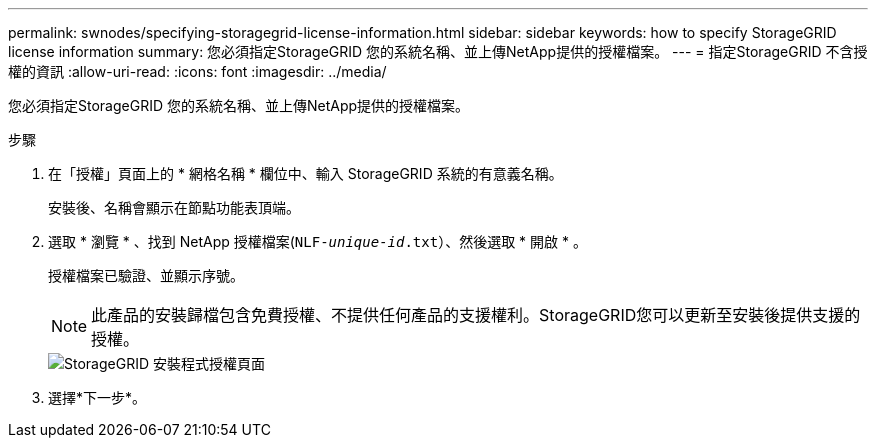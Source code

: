 ---
permalink: swnodes/specifying-storagegrid-license-information.html 
sidebar: sidebar 
keywords: how to specify StorageGRID license information 
summary: 您必須指定StorageGRID 您的系統名稱、並上傳NetApp提供的授權檔案。 
---
= 指定StorageGRID 不含授權的資訊
:allow-uri-read: 
:icons: font
:imagesdir: ../media/


[role="lead"]
您必須指定StorageGRID 您的系統名稱、並上傳NetApp提供的授權檔案。

.步驟
. 在「授權」頁面上的 * 網格名稱 * 欄位中、輸入 StorageGRID 系統的有意義名稱。
+
安裝後、名稱會顯示在節點功能表頂端。

. 選取 * 瀏覽 * 、找到 NetApp 授權檔案(`NLF-_unique-id_.txt`）、然後選取 * 開啟 * 。
+
授權檔案已驗證、並顯示序號。

+

NOTE: 此產品的安裝歸檔包含免費授權、不提供任何產品的支援權利。StorageGRID您可以更新至安裝後提供支援的授權。

+
image::../media/2_gmi_installer_license_page.png[StorageGRID 安裝程式授權頁面]

. 選擇*下一步*。

